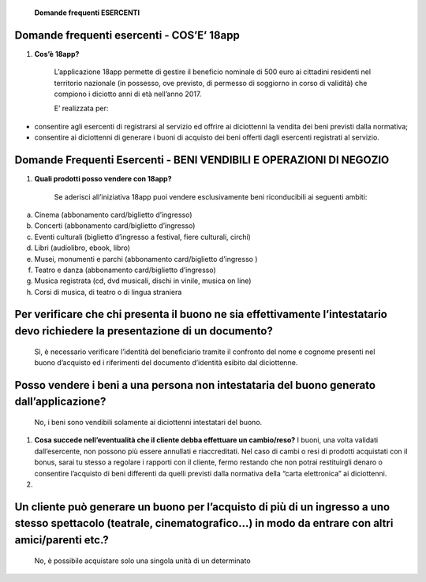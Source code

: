     **Domande frequenti ESERCENTI**

Domande frequenti esercenti - COS’E’ 18app
==========================================

1. **Cos’è 18app?**

    L’applicazione 18app permette di gestire il beneficio nominale di
    500 euro ai cittadini residenti nel territorio nazionale (in
    possesso, ove previsto, di permesso di soggiorno in corso di
    validità) che compiono i diciotto anni di età nell’anno 2017.

    E’ realizzata per:

-  consentire agli esercenti di registrarsi al servizio ed offrire ai
   diciottenni la vendita dei beni previsti dalla normativa;

-  consentire ai diciottenni di generare i buoni di acquisto dei beni
   offerti dagli esercenti registrati al servizio.

Domande Frequenti Esercenti - BENI VENDIBILI E OPERAZIONI DI NEGOZIO
====================================================================

1. **Quali prodotti posso vendere con 18app?**

    Se aderisci all’iniziativa 18app puoi vendere esclusivamente beni
    riconducibili ai seguenti ambiti:

a. Cinema (abbonamento card/biglietto d’ingresso)

b. Concerti (abbonamento card/biglietto d’ingresso)

c. Eventi culturali (biglietto d’ingresso a festival, fiere culturali,
   circhi)

d. Libri (audiolibro, ebook, libro)

e. Musei, monumenti e parchi (abbonamento card/biglietto d’ingresso )

f. Teatro e danza (abbonamento card/biglietto d’ingresso)

g. Musica registrata (cd, dvd musicali, dischi in vinile, musica on
   line)

h. Corsi di musica, di teatro o di lingua straniera

Per verificare che chi presenta il buono ne sia effettivamente l’intestatario devo richiedere la presentazione di un documento?
===============================================================================================================================

    Sì, è necessario verificare l’identità del beneficiario tramite il
    confronto del nome e cognome presenti nel buono d’acquisto ed i
    riferimenti del documento d’identità esibito dal diciottenne.

Posso vendere i beni a una persona non intestataria del buono generato dall’applicazione?
=========================================================================================

    No, i beni sono vendibili solamente ai diciottenni intestatari del
    buono.

1. **Cosa succede nell’eventualità che il cliente debba effettuare un
   cambio/reso?** I buoni, una volta validati dall’esercente, non
   possono più essere annullati e riaccreditati. Nel caso di cambi o
   resi di prodotti acquistati con il bonus, sarai tu stesso a regolare
   i rapporti con il cliente, fermo restando che non potrai restituirgli
   denaro o consentire l’acquisto di beni differenti da quelli previsti
   dalla normativa della “carta elettronica” ai diciottenni.

2. .. rubric:: Se nel momento dell’acquisto effettuo uno sconto ad un
      ragazzo che presenta pertanto un buono di importo superiore come
      mi regolo? Posso restituirgli il resto in denaro?
      :name: se-nel-momento-dellacquisto-effettuo-uno-sconto-ad-un-ragazzo-che-presenta-pertanto-un-buono-di-importo-superiore-come-mi-regolo-posso-restituirgli-il-resto-in-denaro

    No, non è consentito restituire denaro. Il ragazzo dovrà generare un
    nuovo buono attraverso la piattaforma 18app.

Un cliente può generare un buono per l’acquisto di più di un ingresso a uno stesso spettacolo (teatrale, cinematografico…) in modo da entrare con altri amici/parenti etc.?
===========================================================================================================================================================================

    No, è possibile acquistare solo una singola unità di un determinato
